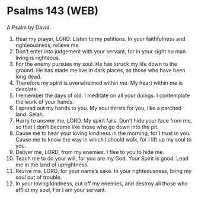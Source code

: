 * Psalms 143 (WEB)
:PROPERTIES:
:ID: WEB/19-PSA143
:END:

 A Psalm by David.
1. Hear my prayer, LORD. Listen to my petitions. In your faithfulness and righteousness, relieve me.
2. Don’t enter into judgement with your servant, for in your sight no man living is righteous.
3. For the enemy pursues my soul. He has struck my life down to the ground. He has made me live in dark places, as those who have been long dead.
4. Therefore my spirit is overwhelmed within me. My heart within me is desolate.
5. I remember the days of old. I meditate on all your doings. I contemplate the work of your hands.
6. I spread out my hands to you. My soul thirsts for you, like a parched land. Selah.
7. Hurry to answer me, LORD. My spirit fails. Don’t hide your face from me, so that I don’t become like those who go down into the pit.
8. Cause me to hear your loving kindness in the morning, for I trust in you. Cause me to know the way in which I should walk, for I lift up my soul to you.
9. Deliver me, LORD, from my enemies. I flee to you to hide me.
10. Teach me to do your will, for you are my God. Your Spirit is good. Lead me in the land of uprightness.
11. Revive me, LORD, for your name’s sake. In your righteousness, bring my soul out of trouble.
12. In your loving kindness, cut off my enemies, and destroy all those who afflict my soul, For I am your servant.
